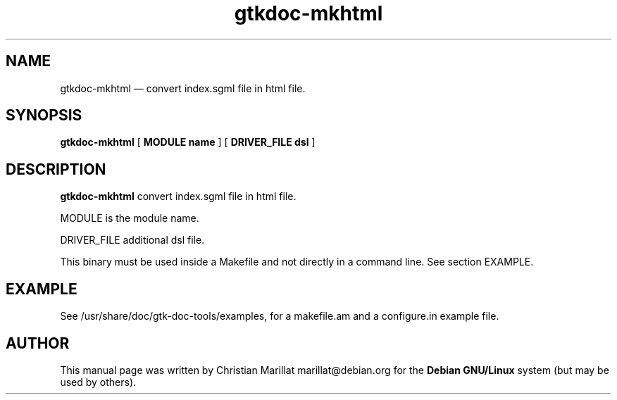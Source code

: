 .\" This -*- nroff -*- file has been generated from
.\" DocBook SGML with docbook-to-man on Debian GNU/Linux.
...\"
...\"	transcript compatibility for postscript use.
...\"
...\"	synopsis:  .P! <file.ps>
...\"
.de P!
\\&.
.fl			\" force out current output buffer
\\!%PB
\\!/showpage{}def
...\" the following is from Ken Flowers -- it prevents dictionary overflows
\\!/tempdict 200 dict def tempdict begin
.fl			\" prolog
.sy cat \\$1\" bring in postscript file
...\" the following line matches the tempdict above
\\!end % tempdict %
\\!PE
\\!.
.sp \\$2u	\" move below the image
..
.de pF
.ie     \\*(f1 .ds f1 \\n(.f
.el .ie \\*(f2 .ds f2 \\n(.f
.el .ie \\*(f3 .ds f3 \\n(.f
.el .ie \\*(f4 .ds f4 \\n(.f
.el .tm ? font overflow
.ft \\$1
..
.de fP
.ie     !\\*(f4 \{\
.	ft \\*(f4
.	ds f4\"
'	br \}
.el .ie !\\*(f3 \{\
.	ft \\*(f3
.	ds f3\"
'	br \}
.el .ie !\\*(f2 \{\
.	ft \\*(f2
.	ds f2\"
'	br \}
.el .ie !\\*(f1 \{\
.	ft \\*(f1
.	ds f1\"
'	br \}
.el .tm ? font underflow
..
.ds f1\"
.ds f2\"
.ds f3\"
.ds f4\"
'\" t 
.ta 8n 16n 24n 32n 40n 48n 56n 64n 72n  
.TH "gtkdoc-mkhtml" "1" 
.SH "NAME" 
gtkdoc-mkhtml \(em  convert index.sgml file in html file. 
.SH "SYNOPSIS" 
.PP 
\fBgtkdoc-mkhtml\fP [\fB MODULE name \fP]  [\fB DRIVER_FILE dsl \fP]  
.SH "DESCRIPTION" 
.PP 
\fBgtkdoc-mkhtml\fP convert index.sgml file in html file. 
.PP 
MODULE is the module name. 
.PP 
DRIVER_FILE additional dsl file. 
.PP 
This binary must be used inside a Makefile and not directly in a 
command line. See section EXAMPLE. 
.SH "EXAMPLE" 
.PP 
See /usr/share/doc/gtk-doc-tools/examples, for a makefile.am and a 
configure.in example file. 
.SH "AUTHOR" 
.PP 
This manual page was written by Christian Marillat marillat@debian.org for 
the \fBDebian GNU/Linux\fP system (but may be used by others). 
...\" created by instant / docbook-to-man, Wed 18 Jun 2003, 04:16 
